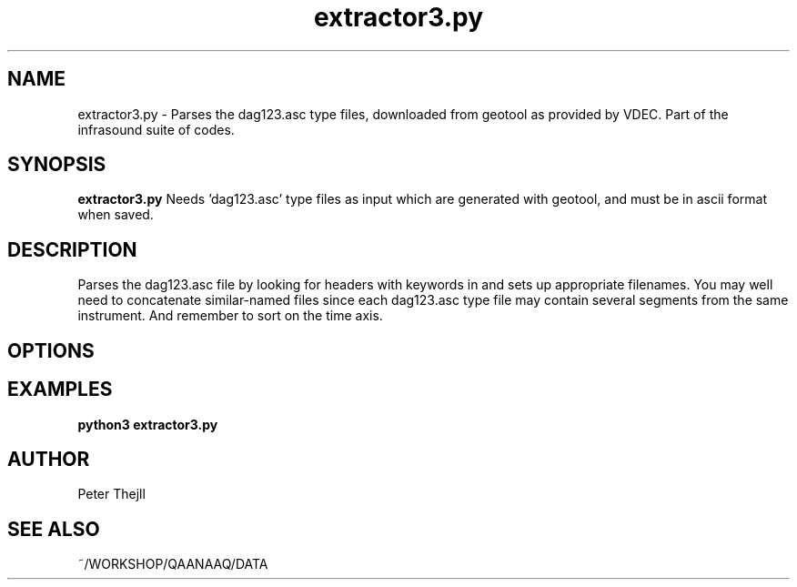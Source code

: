 .TH extractor3.py 1 "2024-06-02" "1.0" "extractor3.py Manual"
.SH NAME
extractor3.py \- Parses the dag123.asc type files, downloaded from geotool as provided by VDEC. Part of the infrasound suite of codes.
.SH SYNOPSIS
.B extractor3.py
Needs 'dag123.asc' type files as input which are generated with geotool, and must be in ascii format when saved.
.SH DESCRIPTION
Parses the dag123.asc file by looking for headers with keywords in and sets up appropriate filenames. You may well need to concatenate similar-named files since each dag123.asc type file may contain several segments from the same instrument. And remember to sort on the time axis.
.SH OPTIONS

.SH EXAMPLES

.TP
.B python3 extractor3.py


.SH AUTHOR
Peter Thejll
.SH SEE ALSO
~/WORKSHOP/QAANAAQ/DATA